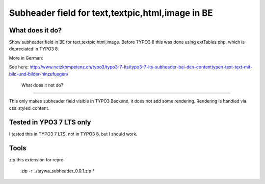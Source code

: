 ======================================
Subheader field for text,textpic,html,image in BE
======================================

What does it do?
========================

Show subheader field in BE for text,textpic,html,image. Before TYPO3 8 this was done using extTables.php, which is depreciated in TYPO3 8.

More in German:

See here: http://www.netzkompetenz.ch/typo3/typo3-7-lts/typo3-7-lts-subheader-bei-den-contenttypen-text-text-mit-bild-und-bilder-hinzufuegen/

 What does it not do?
========================

This only makes subheader field visible in TYPO3 Backend, it does not add some rendering. Rendering is handled via css_styled_content.

Tested in YPO3 7 LTS only
========================
I tested this in TYPO3 7 LTS, not in  TYPO3 8, but I should work.


Tools
================================================

zip this extension for repro

    zip -r ../taywa_subheader_0.0.1.zip *
